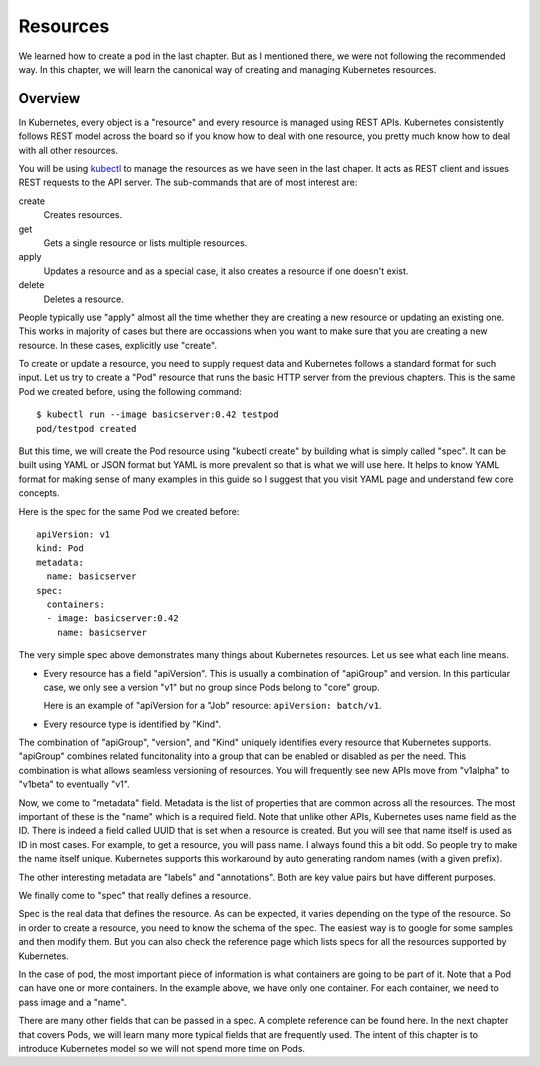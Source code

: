 ===========
 Resources
===========

We learned how to create a pod in the last chapter. But as I mentioned
there, we were not following the recommended way. In this chapter, we
will learn the canonical way of creating and managing Kubernetes
resources.

Overview
========

In Kubernetes, every object is a "resource" and every resource is
managed using REST APIs. Kubernetes consistently follows REST model
across the board so if you know how to deal with one resource, you
pretty much know how to deal with all other resources. 

You will be using `kubectl`_ to manage the resources as we have seen
in the last chaper. It acts as REST client and issues REST requests to
the API server. The sub-commands that are of most interest are:

create
    Creates resources.

get
    Gets a single resource or lists multiple resources.

apply
    Updates a resource and as a special case, it also creates a
    resource if one doesn't exist.

delete
    Deletes a resource.

People typically use "apply" almost all the time whether they are
creating a new resource or updating an existing one. This works in
majority of cases but there are occassions when you want to make sure
that you are creating a new resource. In these cases, explicitly use
"create". 

To create or update a resource, you need to supply request data and
Kubernetes follows a standard format for such input. Let us try to
create a "Pod" resource that runs the basic HTTP server from the
previous chapters. This is the same Pod we created before, using the
following command::

    $ kubectl run --image basicserver:0.42 testpod
    pod/testpod created

But this time, we will create the Pod resource using "kubectl create"
by building what is simply called "spec". It can be built using YAML
or JSON format but YAML is more prevalent so that is what we will use
here. It helps to know YAML format for making sense of many examples
in this guide so I suggest that you visit YAML page and understand
few core concepts. 

Here is the spec for the same Pod we created before::

    apiVersion: v1
    kind: Pod
    metadata:
      name: basicserver
    spec:
      containers:
      - image: basicserver:0.42
        name: basicserver

The very simple spec above demonstrates many things about Kubernetes
resources. Let us see what each line means.

- Every resource has a field "apiVersion". This is usually a
  combination of "apiGroup" and version. In this particular case, we
  only see a version "v1" but no group since Pods belong to "core"
  group. 

  Here is an example of "apiVersion for a "Job" resource:
  ``apiVersion: batch/v1``.

- Every resource type is identified by "Kind". 

The combination of "apiGroup", "version", and "Kind" uniquely
identifies every resource that Kubernetes supports. "apiGroup"
combines related funcitonality into a group that can be enabled or
disabled as per the need. This combination is what allows seamless
versioning of resources. You will frequently see new APIs move from
"v1alpha" to "v1beta" to eventually "v1".

Now, we come to "metadata" field. Metadata is the list of properties
that are common across all the resources. The most important of these
is the "name" which is a required field. Note that unlike other APIs,
Kubernetes uses name field as the ID. There is indeed a field called
UUID that is set when a resource is created. But you will see that
name itself is used as ID in most cases. For example, to get a
resource, you will pass name. I always found this a bit odd. So people
try to make the name itself unique. Kubernetes supports this
workaround by auto generating random names (with a given prefix). 

The other interesting metadata are "labels" and "annotations". Both
are key value pairs but have different purposes. 

We finally come to "spec" that really defines a resource. 

Spec is the real data that defines the resource. As can be expected,
it varies depending on the type of the resource. So in order to create
a resource, you need to know the schema of the spec. The easiest way
is to google for some samples and then modify them. But you can also
check the reference page which lists specs for all the resources
supported by Kubernetes. 

In the case of pod, the most important piece of information is what
containers are going to be part of it. Note that a Pod can have one or
more containers. In the example above, we have only one container. For
each container, we need to pass image and a "name".

There are many other fields that can be passed in a spec. A complete
reference can be found here. In the next chapter that covers Pods, we
will learn many more typical fields that are frequently used. The
intent of this chapter is to introduce Kubernetes model so we will not
spend more time on Pods.

.. _kubectl: https://kubernetes.io/docs/tasks/tools/install-kubectl/
